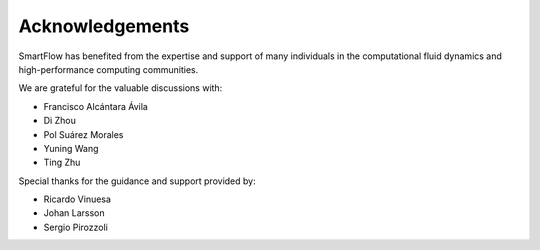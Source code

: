 Acknowledgements
============================

SmartFlow has benefited from the expertise and support of many individuals in the computational fluid dynamics and high-performance computing communities.

We are grateful for the valuable discussions with:

- Francisco Alcántara Ávila  
- Di Zhou  
- Pol Suárez Morales  
- Yuning Wang  
- Ting Zhu  

Special thanks for the guidance and support provided by:

- Ricardo Vinuesa  
- Johan Larsson  
- Sergio Pirozzoli
